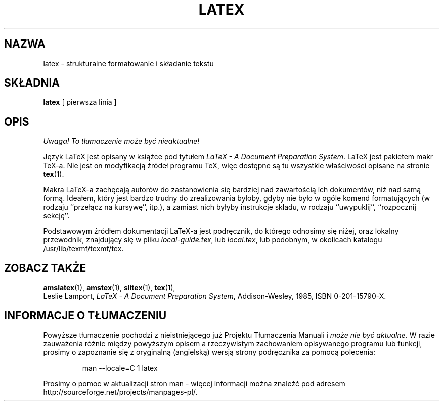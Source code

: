 .\" {PTM/PB/0.1/16-06-1999/"Strukturalne formatowanie i składanie tekstu"}
.TH LATEX 1 "27 December 1992"
.\"=====================================================================
.if t .ds TX \fRT\\h'-0.1667m'\\v'0.20v'E\\v'-0.20v'\\h'-0.125m'X\fP
.if n .ds TX TeX
.ie t .ds OX \fIT\v'+0.25m'E\v'-0.25m'X\fP\" for troff
.el .ds OX TeX\" for nroff
.\" the same but obliqued
.\" BX definition must follow TX so BX can use TX
.if t .ds BX \fRB\s-2IB\s0\fP\*(TX
.if n .ds BX BibTeX
.\" LX definition must follow TX so LX can use TX
.if t .ds LX \fRL\\h'-0.36m'\\v'-0.15v'\s-2A\s0\\h'-0.15m'\\v'0.15v'\fP\*(TX
.if n .ds LX LaTeX
.\"=====================================================================
.SH NAZWA
latex \- strukturalne formatowanie i składanie tekstu
.SH SKŁADNIA
.B latex
[ pierwsza linia ]
.\"=====================================================================
.SH OPIS
\fI Uwaga! To tłumaczenie może być nieaktualne!\fP
.PP
Język \*(LX jest opisany w książce pod tytułem
.IR "\*(LX \- A Document Preparation System" .
\*(LX jest pakietem makr \*(TX-a. Nie jest on modyfikacją źródeł programu
\*(TX, więc dostępne są tu wszystkie właściwości opisane na stronie
.BR tex (1).
.PP
Makra \*(LX-a zachęcają autorów do zastanowienia się bardziej nad zawartością
ich dokumentów, niż nad samą formą. Ideałem, który jest bardzo trudny do
zrealizowania byłoby, gdyby nie było w ogóle komend formatujących (w rodzaju
``przełącz na kursywę'', itp.), a zamiast nich byłyby instrukcje składu, w
rodzaju ``uwypuklij'', ``rozpocznij sekcję''.
.PP
Podstawowym źródłem dokumentacji \*(LX-a jest podręcznik, do którego
odnosimy się niżej, oraz lokalny przewodnik, znajdujący się w pliku
.IR local-guide.tex ,
lub
.IR local.tex ,
lub podobnym, w okolicach katalogu /usr/lib/texmf/texmf/tex.
.\"=====================================================================
.SH "ZOBACZ TAKŻE"
.BR amslatex (1),
.BR amstex (1),
.BR slitex (1),
.BR tex (1),
.br
Leslie Lamport,
.IR "\*(LX \- A Document Preparation System" ,
Addison-Wesley, 1985, ISBN 0-201-15790-X.
.SH "INFORMACJE O TŁUMACZENIU"
Powyższe tłumaczenie pochodzi z nieistniejącego już Projektu Tłumaczenia Manuali i 
\fImoże nie być aktualne\fR. W razie zauważenia różnic między powyższym opisem
a rzeczywistym zachowaniem opisywanego programu lub funkcji, prosimy o zapoznanie 
się z oryginalną (angielską) wersją strony podręcznika za pomocą polecenia:
.IP
man \-\-locale=C 1 latex
.PP
Prosimy o pomoc w aktualizacji stron man \- więcej informacji można znaleźć pod
adresem http://sourceforge.net/projects/manpages\-pl/.
